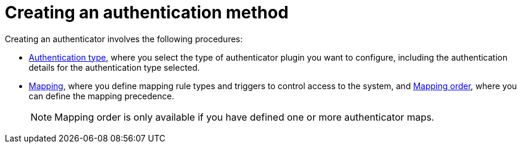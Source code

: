 :_mod-docs-content-type: CONCEPT

[id="gw-create-authentication"]

= Creating an authentication method

Creating an authenticator involves the following procedures:

* xref:gw-select-auth-type[Authentication type], where you select the type of authenticator plugin you want to configure, including the authentication details for the authentication type selected.
* xref:gw-define-rules-triggers[Mapping], where you define mapping rule types and triggers to control access to the system, and xref:gw-adjust-mapping-order[Mapping order], where you can define the mapping precedence.
+
[NOTE]
====
Mapping order is only available if you have defined one or more authenticator maps.
====